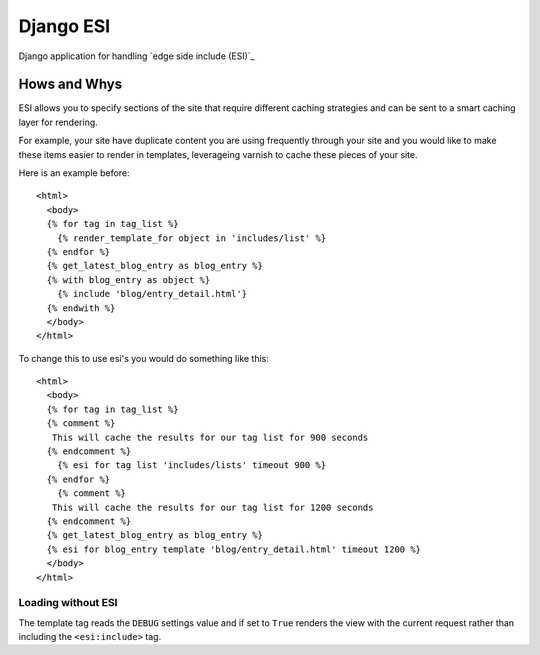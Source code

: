 Django ESI
=============
Django application for handling `edge side include (ESI)`_

Hows and Whys
-------------

ESI allows you to specify sections of the site that require different caching
strategies and can be sent to a smart caching layer for rendering.

For example, your site have duplicate content you are using frequently through
your site and you would like to make these items easier to render in templates,
leverageing varnish to cache these pieces of your site.

Here is an example before::

    <html>
      <body>
      {% for tag in tag_list %}
        {% render_template_for object in 'includes/list' %}
      {% endfor %}
      {% get_latest_blog_entry as blog_entry %}
      {% with blog_entry as object %}
        {% include 'blog/entry_detail.html'}
      {% endwith %}
      </body>
    </html>

To change this to use esi's you would do something like this::

    <html>
      <body>
      {% for tag in tag_list %}
      {% comment %}
       This will cache the results for our tag list for 900 seconds
      {% endcomment %}
        {% esi for tag list 'includes/lists' timeout 900 %}
      {% endfor %}
        {% comment %}
       This will cache the results for our tag list for 1200 seconds
      {% endcomment %}
      {% get_latest_blog_entry as blog_entry %}
      {% esi for blog_entry template 'blog/entry_detail.html' timeout 1200 %}
      </body>
    </html>


Loading without ESI
"""""""""""""""""""

The template tag reads the ``DEBUG`` settings value  and if set to ``True``
renders the view with the current request rather than including the
``<esi:include>`` tag.